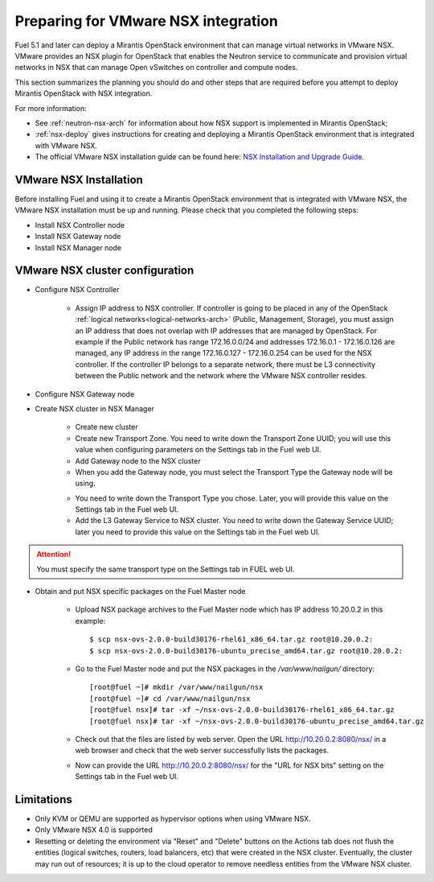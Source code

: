
.. _nsx-plan:

Preparing for VMware NSX integration
====================================

Fuel 5.1 and later can deploy a Mirantis OpenStack environment that can
manage virtual networks in VMware NSX.
VMware provides an NSX plugin for OpenStack that enables the Neutron
service to communicate and provision virtual networks in NSX that can
manage Open vSwitches on controller and compute nodes.

This section summarizes the planning you should do
and other steps that are required
before you attempt to deploy Mirantis OpenStack
with NSX integration.

For more information:

- See :ref:`neutron-nsx-arch` for information about how NSX support
  is implemented in Mirantis OpenStack;

- :ref:`nsx-deploy` gives instructions for creating and deploying
  a Mirantis OpenStack environment that is integrated with VMware NSX.

- The official VMware NSX installation guide can be found here:
  `NSX Installation and Upgrade Guide
  <http://pubs.vmware.com/NSX-6/topic/com.vmware.ICbase/PDF/nsx_6_install.pdf>`_.

VMware NSX Installation
-----------------------

Before installing Fuel and using it
to create a Mirantis OpenStack environment
that is integrated with VMware NSX,
the VMware NSX installation must be up and running.
Please check that you completed the following steps:


* Install NSX Controller node
* Install NSX Gateway node
* Install NSX Manager node

VMware NSX cluster configuration
--------------------------------

* Configure NSX Controller

        * Assign IP address to NSX controller.  If controller is going
          to be placed in any of the OpenStack :ref:`logical
          networks<logical-networks-arch>` (Public, Management, Storage),
          you must assign an IP address that does not overlap
          with IP addresses that are managed by OpenStack.
          For example if the Public network
          has range 172.16.0.0/24 and addresses 172.16.0.1 -
          172.16.0.126 are managed, any IP address in the range
          172.16.0.127 - 172.16.0.254 can be used for the NSX controller.
          If the controller IP belongs to a separate network,
          there must be L3 connectivity between the Public network
          and the network where the VMware NSX controller resides.

* Configure NSX Gateway node
* Create NSX cluster in NSX Manager

        * Create new cluster
        * Create new Transport Zone. You need to write down the Transport
          Zone UUID; you will use this value when
          configuring parameters on the Settings tab in the Fuel web UI.
        * Add Gateway node to the NSX cluster
        * When you add the Gateway node, you must select the Transport
          Type the Gateway node will be using.

        .. image:: /_images/user_screen_shots/nsx-gateway-transport-type.png

        * You need to write down the Transport Type you chose.
          Later, you will provide this value
          on the Settings tab in the Fuel web UI.
        * Add the L3 Gateway Service to NSX cluster.
          You need to write down the Gateway Service UUID;
          later you need to provide this value
          on the Settings tab in the Fuel web UI.

.. Attention::

  You must specify the same transport type on the Settings tab in FUEL web UI.

* Obtain and put NSX specific packages on the Fuel Master node

        * Upload NSX package archives to the Fuel Master node which has IP
          address 10.20.0.2 in this example:

          ::

          $ scp nsx-ovs-2.0.0-build30176-rhel61_x86_64.tar.gz root@10.20.0.2:
          $ scp nsx-ovs-2.0.0-build30176-ubuntu_precise_amd64.tar.gz root@10.20.0.2:

        * Go to the Fuel Master node and put the NSX packages in the
          */var/www/nailgun/* directory:

          ::

          [root@fuel ~]# mkdir /var/www/nailgun/nsx
          [root@fuel ~]# cd /var/www/nailgun/nsx
          [root@fuel nsx]# tar -xf ~/nsx-ovs-2.0.0-build30176-rhel61_x86_64.tar.gz
          [root@fuel nsx]# tar -xf ~/nsx-ovs-2.0.0-build30176-ubuntu_precise_amd64.tar.gz

        * Check out that the files are listed by web server. Open the URL
          http://10.20.0.2:8080/nsx/ in a web browser and check that the web
          server successfully lists the packages.

        * Now can provide the URL http://10.20.0.2:8080/nsx/
          for the "URL for NSX bits" setting on the Settings tab
          in the Fuel web UI.

.. SeeAlso::

   You can read blog posts
   `NSX appliances installation  <https://www.edge-cloud.net/2013/12/openstack-with-vsphere-and-nsx-part1>`_ and `NSX cluster configuration <https://www.edge-cloud.net/2013/12/openstack-with-vsphere-and-nsx-part2>`_
   for details about the NSX cluster deployment process.


Limitations
------------------------------
- Only KVM or QEMU are supported as hypervisor options
  when using VMware NSX.
- Only VMware NSX 4.0 is supported
- Resetting or deleting the environment via "Reset" and "Delete" buttons
  on the Actions tab does not flush the entities (logical switches, routers,
  load balancers, etc) that were created in the NSX cluster.
  Eventually, the cluster may run out of resources;
  it is up to the cloud operator
  to remove needless entities from the VMware NSX cluster.
